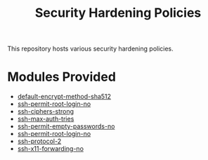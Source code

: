 #+title: Security Hardening Policies

This repository hosts various security hardening policies.

* Modules Provided
- [[./default-encrypt-method-sha512][default-encrypt-method-sha512]]
- [[./ssh-permit-root-login-no/ssh-permit-root-login-no.cf][ssh-permit-root-login-no]]
- [[./ssh-ciphers-strong/][ssh-ciphers-strong]]
- [[./ssh-max-auth-tries/][ssh-max-auth-tries]]
- [[./ssh-permit-empty-passwords-no][ssh-permit-empty-passwords-no]]
- [[./ssh-permit-root-login-no/][ssh-permit-root-login-no]]
- [[./ssh-protocol-2/][ssh-protocol-2]]
- [[./ssh-x11-forwarding-no/][ssh-x11-forwarding-no]]
